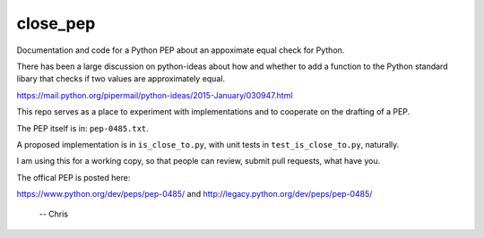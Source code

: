 close_pep
===========

Documentation and code for a Python PEP about an appoximate equal check for Python.

There has been a large discussion on python-ideas about how and whether to add a function to the Python standard libary that checks if two values are approximately equal.

https://mail.python.org/pipermail/python-ideas/2015-January/030947.html

This repo serves as a place to experiment with implementations and to cooperate on the drafting of a PEP.

The PEP itself is in: ``pep-0485.txt``.

A proposed implementation is in ``is_close_to.py``, with unit tests in ``test_is_close_to.py``, naturally.

I am using this for a working copy, so that people can review, submit pull requests, what have you. 

The offical PEP is posted here:

https://www.python.org/dev/peps/pep-0485/
and
http://legacy.python.org/dev/peps/pep-0485/

 -- Chris
